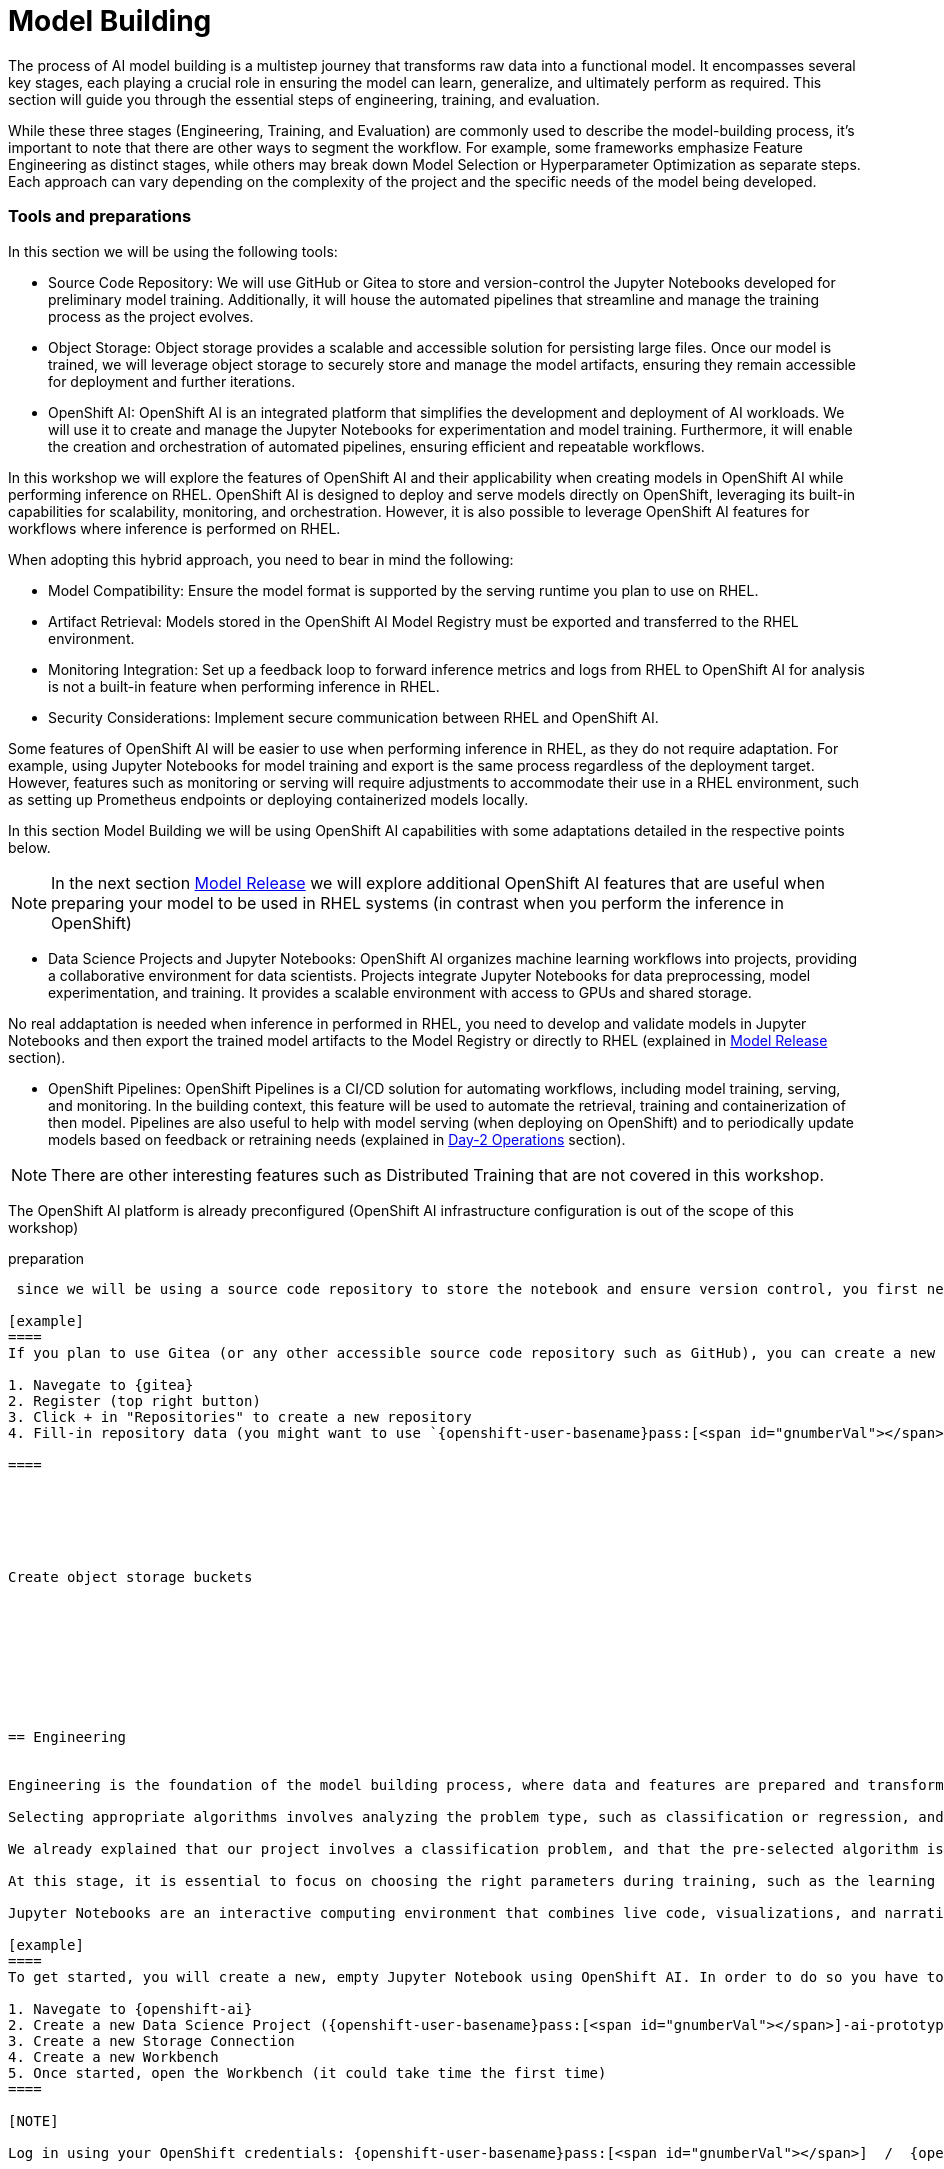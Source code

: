 = Model Building

The process of AI model building is a multistep journey that transforms raw data into a functional model. It encompasses several key stages, each playing a crucial role in ensuring the model can learn, generalize, and ultimately perform as required. This section will guide you through the essential steps of engineering, training, and evaluation.

While these three stages (Engineering, Training, and Evaluation) are commonly used to describe the model-building process, it's important to note that there are other ways to segment the workflow. For example, some frameworks emphasize Feature Engineering as distinct stages, while others may break down Model Selection or Hyperparameter Optimization as separate steps. Each approach can vary depending on the complexity of the project and the specific needs of the model being developed.


=== Tools and preparations

In this section we will be using the following tools: 

* Source Code Repository: We will use GitHub or Gitea to store and version-control the Jupyter Notebooks developed for preliminary model training. Additionally, it will house the automated pipelines that streamline and manage the training process as the project evolves.

* Object Storage: Object storage provides a scalable and accessible solution for persisting large files. Once our model is trained, we will leverage object storage to securely store and manage the model artifacts, ensuring they remain accessible for deployment and further iterations.

* OpenShift AI: OpenShift AI is an integrated platform that simplifies the development and deployment of AI workloads. We will use it to create and manage the Jupyter Notebooks for experimentation and model training. Furthermore, it will enable the creation and orchestration of automated pipelines, ensuring efficient and repeatable workflows.

In this workshop we will explore  the features of OpenShift AI and their applicability when creating models in OpenShift AI while performing inference on RHEL. OpenShift AI is designed to deploy and serve models directly on OpenShift, leveraging its built-in capabilities for scalability, monitoring, and orchestration. However, it is also possible to leverage OpenShift AI features for workflows where inference is performed on RHEL.

When adopting this hybrid approach, you need to bear in mind the following:

* Model Compatibility: Ensure the model format is supported by the serving runtime you plan to use on RHEL.

* Artifact Retrieval: Models stored in the OpenShift AI Model Registry must be exported and transferred to the RHEL environment.

* Monitoring Integration: Set up a feedback loop to forward inference metrics and logs from RHEL to OpenShift AI for analysis is not a built-in feature when performing inference in RHEL.

* Security Considerations: Implement secure communication between RHEL and OpenShift AI.

Some features of OpenShift AI will be easier to use when performing inference in RHEL, as they do not require adaptation. For example, using Jupyter Notebooks for model training and export is the same process regardless of the deployment target. However, features such as monitoring or serving will require adjustments to accommodate their use in a RHEL environment, such as setting up Prometheus endpoints or deploying containerized models locally.

In this section Model Building we will be using OpenShift AI capabilities with some adaptations detailed in the respective points below.


[NOTE]

In the next section xref:ai-specialist-03-deploy.adoc[Model Release] we will explore additional OpenShift AI features that are useful when preparing your model to be used in RHEL systems (in contrast when you perform the inference in OpenShift)

* Data Science Projects and Jupyter Notebooks: OpenShift AI organizes machine learning workflows into projects, providing a collaborative environment for data scientists. Projects integrate Jupyter Notebooks for data preprocessing, model experimentation, and training. It provides a scalable environment with access to GPUs and shared storage.

No real addaptation is needed when inference in performed in RHEL, you need to develop and validate models in Jupyter Notebooks and then export the trained model artifacts to the Model Registry or directly to RHEL (explained in xref:ai-specialist-03-deploy.adoc[Model Release] section).

* OpenShift Pipelines: OpenShift Pipelines is a CI/CD solution for automating workflows, including model training, serving, and monitoring. In the building context, this feature will be used to automate the retrieval, training and containerization of then model. Pipelines are also useful to help with model serving (when deploying on OpenShift) and to periodically update models based on feedback or retraining needs (explained in xref:ai-specialist-04-update.adoc[Day-2 Operations] section).


[NOTE]

There are other interesting features such as Distributed Training that are not covered in this workshop.










The OpenShift AI platform is already preconfigured (OpenShift AI infrastructure configuration is out of the scope of this workshop)








preparation
----------------------------




 since we will be using a source code repository to store the notebook and ensure version control, you first need to create a new repository.

[example]
====
If you plan to use Gitea (or any other accessible source code repository such as GitHub), you can create a new repository by following these steps:

1. Navegate to {gitea}
2. Register (top right button)
3. Click + in "Repositories" to create a new repository
4. Fill-in repository data (you might want to use `{openshift-user-basename}pass:[<span id="gnumberVal"></span>]-ai-prototyping` as name)

====






Create object storage buckets









== Engineering


Engineering is the foundation of the model building process, where data and features are prepared and transformed into a form that can be consumed by the model. This stage involves selecting appropriate algorithms and designing architectures.

Selecting appropriate algorithms involves analyzing the problem type, such as classification or regression, and understanding the data's characteristics to identify the best-fit solution. This process requires balancing performance metrics like accuracy, interpretability, and computational efficiency through experimentation. Designing architectures focuses on defining the structure of the model by choosing the right combination of layers, activation functions, and hyperparameters to capture the complexity of the data. 

We already explained that our project involves a classification problem, and that the pre-selected algorithm is YOLO on its version 11. YOLOv11 (You Only Look Once, version 11) is the latest evolution in the https://docs.ultralytics.com/es/models/[YOLO family] of object detection models, building on its predecessors to achieve faster and more accurate results. This model is designed to meet the growing demands of near real-time object detection applications in fields such as autonomous vehicles, video surveillance, robotics, and more.

At this stage, it is essential to focus on choosing the right parameters during training, such as the learning rate, batch size, input image size, number of epochs, optimizer, etc. These parameters significantly impact the model performance, and fine tuning them is critical for achieving optimal results. Prototyping plays a crucial role in this process, allowing you to experiment with various configurations and refine model architectures iteratively. A common and effective way to perform this experimentation is by using https://jupyter.org/[Jupyter Notebooks].

Jupyter Notebooks are an interactive computing environment that combines live code, visualizations, and narrative text in a single document. They are ideal for prototyping machine learning models because they allow you to quickly test, debug, and document your workflows in a user-friendly interface.

[example]
====
To get started, you will create a new, empty Jupyter Notebook using OpenShift AI. In order to do so you have to 

1. Navegate to {openshift-ai}  
2. Create a new Data Science Project ({openshift-user-basename}pass:[<span id="gnumberVal"></span>]-ai-prototyping)
3. Create a new Storage Connection
4. Create a new Workbench
5. Once started, open the Workbench (it could take time the first time)
====

[NOTE]

Log in using your OpenShift credentials: {openshift-user-basename}pass:[<span id="gnumberVal"></span>]  /  {openshift-password}





ai-build-dataconnection.png  -> vover a cogerla sin el http


ai-build-workbench.png


ai-build-gitclone.png




1. Clone the source code repository
2. Create a `{openshift-user-basename}pass:[<span id="gnumberVal"></span>]-ai-prototyping.ipynb` file on the cloned directory









tip:
rebalance train split to reduce to num images = batch size, create new version and use it 







ai-build-protomodels.png







kernel crash when playing iwth batch sizec





EACH EPOCH LAST xxxxx






explain knowledge transfer



explain jupyter notebook





























== Training

Training is the next phase, where the prepared data is fed into the model, and the model's parameters are iteratively adjusted to minimize errors and improve performance. This step requires careful attention to hyperparameter tuning, managing computational resources, and monitoring the training process to avoid issues like overfitting or underfitting.








Preparing the training scripts involves creating a pipeline for data preprocessing, defining the loss function and optimization algorithm, writing training loops to iteratively improve the model, and incorporating logging tools like TensorBoard to monitor and fine-tune progress while ensuring robustness through error handling mechanisms.






explain variables notebook 



run 

























https://ai-on-openshift.io/tools-and-applications/minio/minio/#uninstall-instructions






== Evaluation

Evaluation is crucial in determining how well the model has learned from the training data and how effectively it can generalize to unseen data. Metrics such as accuracy, precision, recall, and F1 score are used to assess the model's performance. Rigorous evaluation helps identify potential areas for improvement and ensures that the model meets the desired standards before deployment.



explain evaluation methods

explain graphs




blah, blah




== Solution and Next Steps
